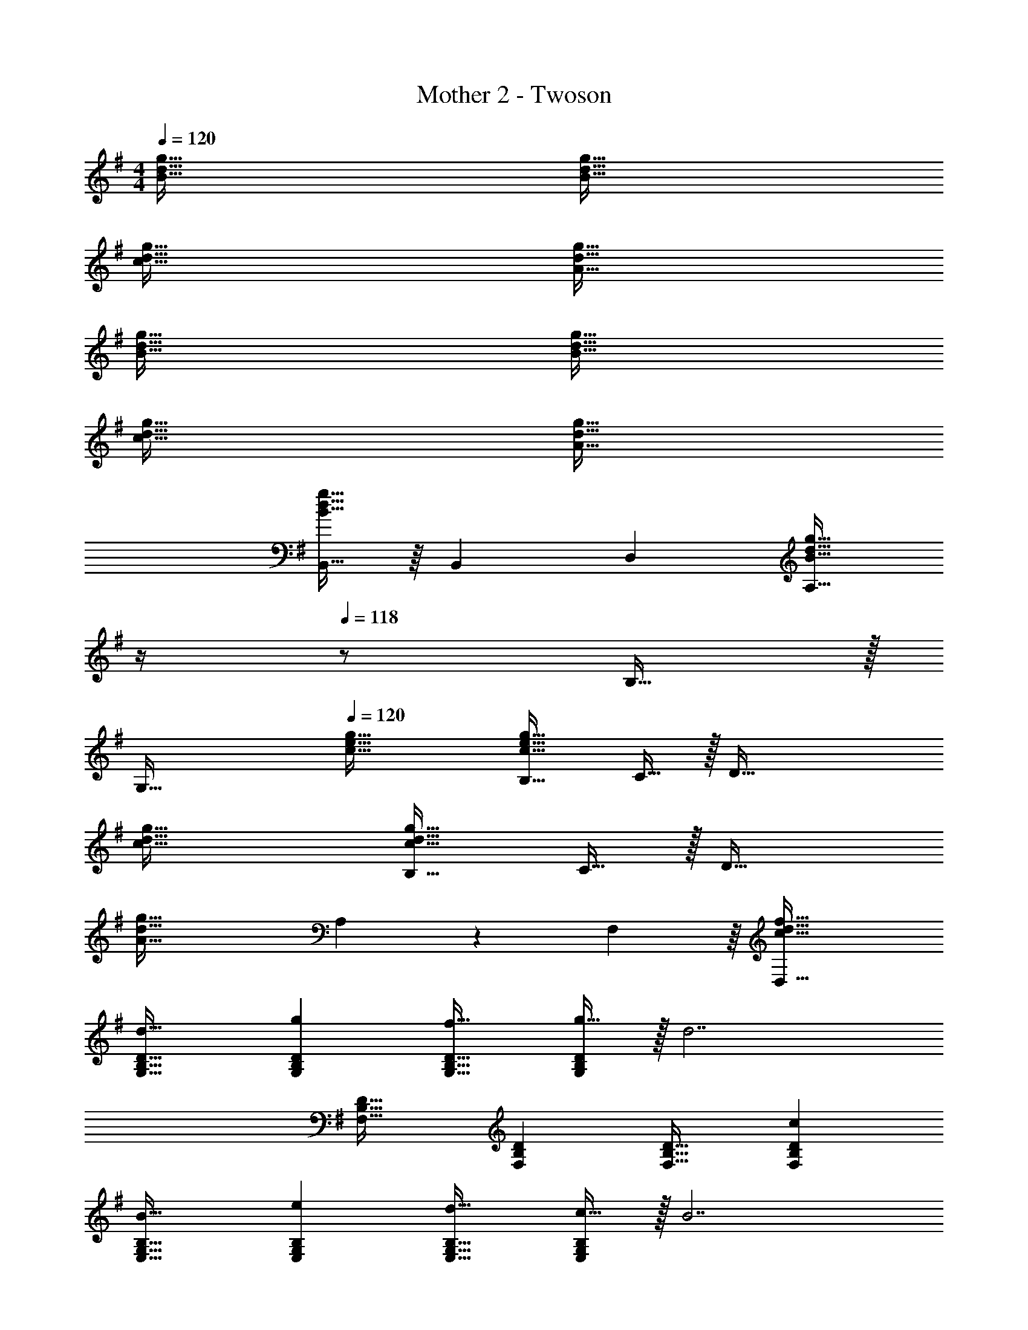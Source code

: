 X: 1
T: Mother 2 - Twoson
Z: ABC Generated by Starbound Composer
L: 1/4
M: 4/4
Q: 1/4=120
K: G
[B65/32d65/32g65/32] [B63/32d63/32g63/32] 
[c65/32d65/32g65/32] [A63/32d63/32g63/32] 
[B65/32d65/32g65/32] [B63/32d63/32g63/32] 
[c65/32d65/32g65/32] [A63/32d63/32g63/32] 
[B,,15/32B65/32d65/32g65/32] z/16 [z/B,,151/288] D, [z7/32A,31/32B63/32d63/32g63/32] 
Q: 1/4=119
z/4 
Q: 1/4=118
z/ B,15/32 z/32 
Q: 1/4=117
[z/G,81/32] 
Q: 1/4=120
[c65/32e65/32g65/32] [B,31/32c63/32e63/32g63/32] C15/32 z/32 [z/D81/32] 
[c65/32d65/32g65/32] [B,31/32c63/32d63/32g63/32] C15/32 z/32 [z/D37/32] 
[z7/10A65/32d65/32g65/32] A,87/140 z/28 F,137/224 z/16 [c63/32d63/32f63/32D,63/32] 
[d33/32G,33/32B,33/32D33/32] [gG,B,D] [f31/32G,31/32B,31/32D31/32] [g15/32G,B,D] z/32 [z/d7/] 
[F,33/32B,33/32D33/32] [F,B,D] [F,31/32B,31/32D31/32] [cF,B,D] 
[B33/32E,33/32G,33/32B,33/32] [eE,G,B,] [d31/32E,31/32G,31/32B,31/32] [c15/32E,G,B,] z/32 [z/B7/] 
[^D,33/32F,33/32B,33/32] [D,F,B,] [D,31/32F,31/32B,31/32] [AD,F,B,] 
[G33/32C,65/32E,65/32G,65/32] B [z7/32A15/32=D,63/32F,63/32A,63/32] 
Q: 1/4=118
z9/32 [z7/32G7/16] 
Q: 1/4=117
z/4 [z/4A] 
Q: 1/4=116
z/ 
Q: 1/4=115
z/4 
[z/4G33/32E,33/32G,33/32B,33/32] 
Q: 1/4=120
z25/32 [BC,E,G,] [A31/32D,63/32F,63/32A,63/32] d 
[G33/32C,65/32E,65/32G,65/32] B [z7/32A15/32D,63/32F,63/32A,63/32] 
Q: 1/4=119
z/4 
Q: 1/4=118
z/32 G7/16 z/32 [z/A] 
Q: 1/4=117
z/ 
Q: 1/4=120
[G33/32E,33/32G,33/32B,33/32] [A15/32C,E,G,] z/32 B15/32 z/32 [z7/32A63/32D,63/32F,63/32A,63/32] 
Q: 1/4=118
z/ 
Q: 1/4=117
z/ 
Q: 1/4=116
z/ 
Q: 1/4=115
z/4 
[z/4d33/32G,33/32B,33/32D33/32] 
Q: 1/4=120
z25/32 [gG,B,D] [f31/32G,31/32B,31/32D31/32] [g15/32G,B,D] z/32 [z/d7/] 
[F,33/32B,33/32D33/32] [F,B,D] [F,31/32B,31/32D31/32] [cF,B,D] 
[B33/32E,33/32G,33/32B,33/32] [eE,G,B,] [d31/32E,31/32G,31/32B,31/32] [c15/32E,G,B,] z/32 [z/B7/] 
[^D,33/32F,33/32B,33/32] [D,F,B,] [D,31/32F,31/32B,31/32] [AD,F,B,] 
[G33/32C,65/32E,65/32G,65/32] G41/96 z7/96 [z/G83/160] [z7/32A31/32=D,63/32F,63/32A,63/32] 
Q: 1/4=119
z/4 
Q: 1/4=118
z/ A4/9 z/18 
Q: 1/4=117
[z/A17/32] 
Q: 1/4=120
[B33/32G,33/32B,33/32] [GC,E,G,] [z7/32A63/32D,63/32F,63/32A,63/32] 
Q: 1/4=118
z/ 
Q: 1/4=117
z/ 
Q: 1/4=116
z/ 
Q: 1/4=115
z/4 
[z/4B33/32G,33/32B,33/32] 
Q: 1/4=120
z25/32 [dG,B,] [c15/32E,31/32C31/32] z/32 B7/16 z/32 [AF,D] 
[G3G,3B,3] z 
[e33/32E,33/32G,33/32B,33/32] [f15/32E,G,B,] z/32 e15/32 z/32 [f31/32E,31/32G,31/32B,31/32] [gE,G,B,] 
[C,33/32E,33/32G,33/32a49/32] [z/C,E,G,] g3/16 z17/288 [a55/288g65/252] z/16 [z7/32f31/32C,31/32E,31/32G,31/32] 
Q: 1/4=119
z/4 
Q: 1/4=118
z/ [z/eC,E,G,] 
Q: 1/4=117
z/ 
Q: 1/4=120
[d33/32D,33/32F,33/32A,33/32] [d15/32D,F,A,] z/32 e15/32 z/32 [z7/32d31/32D,31/32F,31/32A,31/32] 
Q: 1/4=118
z/ 
Q: 1/4=117
z/4 [z/4c3/4D,F,A,] 
Q: 1/4=116
z/ 
Q: 1/4=115
d7/32 z/32 
[z/4G,33/32B,33/32B49/32] 
Q: 1/4=120
z25/32 [z/G,B,] c15/32 z/32 [B31/32G,31/32B,31/32] [AF,A,B,] 
[E,33/32G,33/32B,33/32G3] [E,G,B,] [E,31/32G,31/32B,31/32] [A15/32E,G,B,] z/32 B15/32 z/32 
[^C,33/32E,33/32A,33/32A3] [C,E,A,] [z7/32C,31/32E,31/32A,31/32] 
Q: 1/4=119
z/4 
Q: 1/4=118
z/ [z/EC,E,A,] 
Q: 1/4=117
z/ 
Q: 1/4=120
[D,33/32F,33/32A,33/32G65/32] [D,F,A,] [z7/32D,31/32F,31/32A,31/32F63/32] 
Q: 1/4=119
z/4 
Q: 1/4=118
z/ [z/D,F,A,] 
Q: 1/4=117
z/ 
Q: 1/4=120
[D,33/32F,33/32A,33/32E65/32] [D,F,A,] [z7/32D,15/32F,15/32A,15/32D63/32] 
Q: 1/4=119
z/4 
Q: 1/4=118
z/32 [D,7/16F,7/16A,7/16] z/32 [D,15/32F,15/32A,15/32] z/32 
Q: 1/4=117
[D,15/32F,15/32A,15/32] z/32 
Q: 1/4=120
D,/ z/32 E,15/32 z/32 F,15/32 z/32 D,15/32 z/32 [z7/32A,15/32] 
Q: 1/4=118
z9/32 [z7/32B,7/16] 
Q: 1/4=117
z/4 [z/4C15/32] 
Q: 1/4=116
z/4 [z/4A,15/32] 
Q: 1/4=115
z/4 
[z/4G65/32B65/32d65/32G,3] 
Q: 1/4=120
z57/32 [z31/32G63/32B63/32d63/32] D, 
[G65/32c65/32d65/32A,65/32] [G63/32B63/32d63/32B,63/32] 
[B65/32d65/32g65/32G,65/32D65/32] [E31/32B63/32d63/32g63/32] G 
[E21/32c65/32d65/32g65/32] z7/160 D87/140 z/28 C137/224 z/16 [B,137/224B63/32d63/32g63/32] z/28 A,87/140 z7/160 D,59/96 
